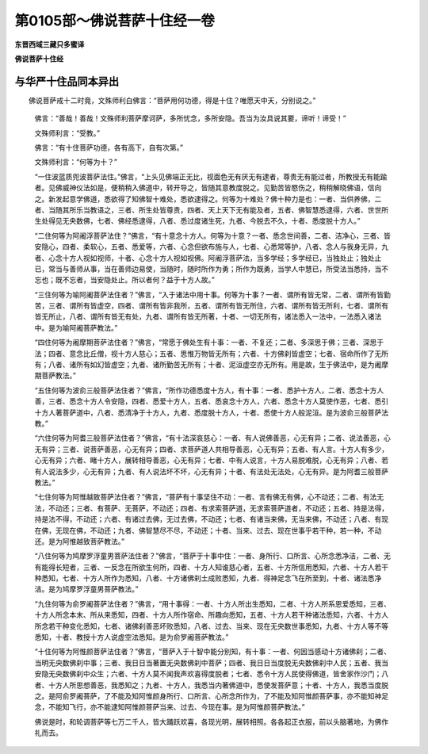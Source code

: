 第0105部～佛说菩萨十住经一卷
================================

**东晋西域三藏只多蜜译**

**佛说菩萨十住经**

与华严十住品同本异出
--------------------

　　佛说菩萨戒十二时竟，文殊师利白佛言：“菩萨用何功德，得是十住？唯愿天中天，分别说之。”

      　　佛言：“善哉！善哉！文殊师利菩萨摩诃萨，多所忧念，多所安隐。吾当为汝具说其要，谛听！谛受！”

      　　文殊师利言：“受教。”

      　　佛言：“有十住菩萨功德，各有高下，自有次第。”

      　　文殊师利言：“何等为十？”

      　　“一住波蓝质兜波菩萨法住。”佛言，“上头见佛端正无比，视面色无有厌无有逮者，尊贵无有能过者，所教授无有能踰者。见佛威神仪法如是，便稍稍入佛道中，转开导之，皆随其意教度脱之。见勤苦皆愍伤之，稍稍解晓佛语，信向之。新发起意学佛道，悉欲得了知佛智十难处，悉欲逮得之。何等为十难处？佛十种力是也：一者、当供养佛，二者、当随其所乐当教语之，三者、所生处皆尊贵，四者、天上天下无有能及者，五者、佛智慧悉逮得，六者、世世所生处得见无央数佛，七者、佛经悉逮得，八者、悉过度诸生死，九者、今脱去不久，十者、悉度脱十方人。”

      　　“二住何等为阿阇浮菩萨法住？”佛言，“有十意念十方人。何等为十意？一者、悉念世间善，二者、洁净心，三者、皆安隐心，四者、柔软心，五者、悉爱等，六者、心念但欲布施与人，七者、心悉常等护，八者、念人与我身无异，九者、心念十方人视如视师，十者、心念十方人视如视佛。阿阇浮菩萨法，当多学经；多学经已，当独处止；独处止已，常当与善师从事，当在善师边易使，当随时，随时所作为勇；所作为既勇，当学人中慧已，所受法当悉持，当不忘也；既不忘者，当安隐处止。所以者何？益于十方人故。”

      　　“三住何等为喻阿阇菩萨法住者？”佛言，“入于诸法中用十事。何等为十事？一者、谓所有皆无常，二者、谓所有皆勤苦，三者、谓所有皆虚空，四者、谓所有皆非我所，五者、谓所有皆无所住，六者、谓所有皆无所利，七者、谓所有皆无所止，八者、谓所有皆无有处，九者、谓所有皆无所著，十者、一切无所有，诸法悉入一法中，一法悉入诸法中。是为喻阿阇菩萨教法。”

      　　“四住何等为阇摩期菩萨法住者？”佛言，“常愿于佛处生有十事：一者、不复还；二者、多深思于佛；三者、深思于法；四者、意念比丘僧，视十方人慈心；五者、思惟万物皆无所有；六者、十方佛刹皆虚空；七者、宿命所作了无所有；八者、诸所有如幻皆虚空；九者、诸所勤苦无所有；十者、泥洹虚空亦无所有。用是故，生于佛法中，是为阇摩期菩萨教法。”

      　　“五住何等为波俞三般菩萨法住者？”佛言，“所作功德悉度十方人，有十事：一者、悉护十方人，二者、悉念十方人善，三者、悉念十方人令安隐，四者、悉爱十方人，五者、悉哀念十方人，六者、悉念十方人莫使作恶，七者、悉引十方人著菩萨道中，八者、悉清净于十方人，九者、悉度脱十方人，十者、悉使十方人般泥洹。是为波俞三般菩萨法教。”

      　　“六住何等为阿耆三般菩萨法住者？”佛言，“有十法深哀慈心：一者、有人说佛善恶，心无有异；二者、说法善恶，心无有异；三者、说菩萨善恶，心无有异；四者、求菩萨道人共相导善恶，心无有异；五者、有人言。十方人有多少，心无有异；六者、睹十方人，展转相导善恶，心无有异；七者、中有人说言，十方人易脱难脱，心无有异；八者、若有人说法多少，心无有异；九者、有人说法坏不坏，心无有异；十者、有法处无法处，心无有异。是为阿耆三般菩萨教法。”

      　　“七住何等为阿惟越致菩萨法住者？”佛言，“菩萨有十事坚住不动：一者、言有佛无有佛，心不动还；二者、有法无法，不动还；三者、有菩萨、无菩萨，不动还；四者、有求索菩萨道，无求索菩萨道者，不动还；五者、持是法得，持是法不得，不动还；六者、有诸过去佛，无过去佛，不动还；七者、有诸当来佛，无当来佛，不动还；八者、有现在佛，无现在佛，不动还；九者、佛智慧尽不尽，不动还；十者、当来、过去、现在世事乎若干种，若一种，不动还。是为阿惟越致菩萨教法。”

      　　“八住何等为鸠摩罗浮童男菩萨法住者？”佛言，“菩萨于十事中住：一者、身所行、口所言、心所念悉净洁，二者、无有能得长短者，三者、一反念在所欲生何所，四者、十方人知谁慈心者，五者、十方所信用悉知，六者、十方人若干种悉知，七者、十方人所作为悉知，八者、十方诸佛刹土成败悉知，九者、得神足念飞在所至到，十者、诸法悉净洁。是为鸠摩罗浮童男菩萨教法。”

      　　“九住何等为俞罗阇菩萨法住者？”佛言，“用十事得：一者、十方人所出生悉知，二者、十方人所系恩爱悉知，三者、十方人所念本末、所从来悉知，四者、十方人所作宿命、所趣向悉知，五者、十方人若干种诸法悉知，六者、十方人所念若干种变化悉知，七者、诸佛刹善恶坏败悉知，八者、过去、当来、现在无央数世事悉知，九者、十方人等不等悉知，十者、教授十方人说虚空法悉知。是为俞罗阇菩萨教法。”

      　　“十住何等为阿惟颜菩萨法住者？”佛言，“菩萨入于十智中能分别知，有十事：一者、何因当感动十方诸佛刹；二者、当明无央数佛刹中事；三者、我日日当著置无央数佛刹中菩萨；四者、我日日当度脱无央数佛刹中人民；五者、我当安隐无央数佛刹中众生；六者、十方人莫不闻我声欢喜得度脱者；七者、悉令十方人民使得佛道，皆舍家作沙门；八者、十方人所思想善恶，我悉知之；九者、十方人，我悉当内著佛道中，悉使发菩萨意；十者、十方人，我悉当度脱之。是阿俞罗阇菩萨，了不能及知阿惟颜身所行、口所言、心所念所作为，了不能及知阿惟颜菩萨事，亦不能知神足念，不能知飞行，亦不能逮知阿惟颜菩萨当来、过去、今现在事。是为阿惟颜菩萨教法。”

      　　佛说是时，和轮调菩萨等七万二千人，皆大踊跃欢喜，各现光明，展转相照。各各起正衣服，前以头脑著地，为佛作礼而去。
